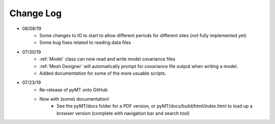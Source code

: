 Change Log
==========
* 08/08/19
	* Some changes to IO to start to allow different periods for different sites (not fully implemented yet)
	* Some bug fixes related to reading data files
* 07/30/19
	* :ref:`Model` class can now read and write model covariance files
	* :ref:`Mesh Designer` will automatically prompt for covariance file output when writing a model.
	* Added documentation for some of the more usuable scripts.
* 07/23/19
	* Re-release of pyMT onto GitHub
	* Now with (some) documentation!
		* See the pyMT/docs folder for a PDF version, or pyMT/docs/build/html/index.html to load up a browser version (complete with navigation bar and search tool)